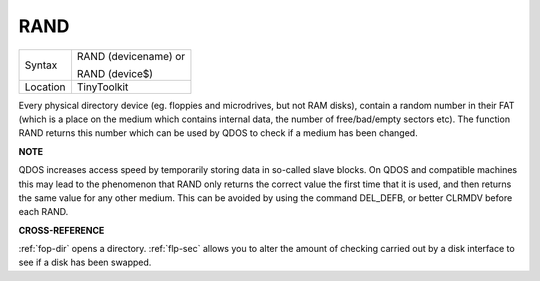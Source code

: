 ..  _rand:

RAND
====

+----------+------------------------------------------------------------------+
| Syntax   | RAND (devicename)  or                                            |
|          |                                                                  |
|          | RAND (device$)                                                   |
+----------+------------------------------------------------------------------+
| Location | TinyToolkit                                                      |
+----------+------------------------------------------------------------------+

Every physical directory device (eg. floppies and microdrives, but not
RAM disks), contain a random number in their FAT (which is a place on
the medium which contains internal data, the number of free/bad/empty
sectors etc). The function RAND returns this number which can be used by
QDOS to check if a medium has been changed.

**NOTE**

QDOS increases access speed by temporarily storing data in so-called
slave blocks. On QDOS and compatible machines this may lead to the
phenomenon that RAND only returns the correct value the first time that it
is used, and then returns the same value for any other medium. This can
be avoided by using the command DEL\_DEFB, or better CLRMDV before each
RAND.

**CROSS-REFERENCE**

:ref:`fop-dir` opens a directory.
:ref:`flp-sec` allows you to alter the amount of
checking carried out by a disk interface to see if a disk has been
swapped.

